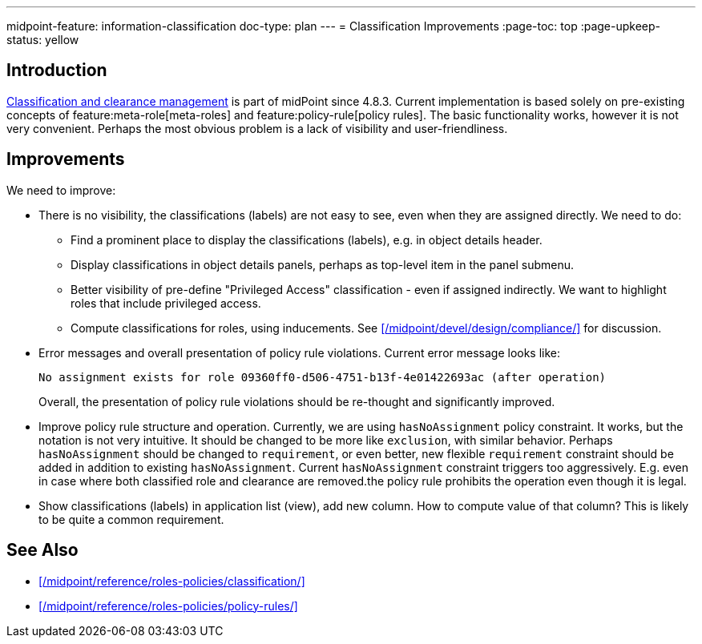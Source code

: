 ---
midpoint-feature: information-classification
doc-type: plan
---
= Classification Improvements
:page-toc: top
:page-upkeep-status: yellow

== Introduction

xref:/midpoint/reference/roles-policies/classification/[Classification and clearance management] is part of midPoint since 4.8.3.
Current implementation is based solely on pre-existing concepts of feature:meta-role[meta-roles] and feature:policy-rule[policy rules].
The basic functionality works, however it is not very convenient.
Perhaps the most obvious problem is a lack of visibility and user-friendliness.

== Improvements

We need to improve:

* There is no visibility, the classifications (labels) are not easy to see, even when they are assigned directly.
We need to do:

** Find a prominent place to display the classifications (labels), e.g. in object details header.

** Display classifications in object details panels, perhaps as top-level item in the panel submenu.

** Better visibility of pre-define "Privileged Access" classification - even if assigned indirectly.
We want to highlight roles that include privileged access.

** Compute classifications for roles, using inducements.
See xref:/midpoint/devel/design/compliance/[] for discussion.

* Error messages and overall presentation of policy rule violations.
Current error message looks like:
+
`No assignment exists for role 09360ff0-d506-4751-b13f-4e01422693ac (after operation)`
+
Overall, the presentation of policy rule violations should be re-thought and significantly improved.

* Improve policy rule structure and operation.
Currently, we are using `hasNoAssignment` policy constraint.
It works, but the notation is not very intuitive.
It should be changed to be more like `exclusion`, with similar behavior.
Perhaps `hasNoAssignment` should be changed to `requirement`, or even better, new flexible `requirement` constraint should be added in addition to existing `hasNoAssignment`.
Current `hasNoAssignment` constraint triggers too aggressively.
E.g. even in case where both classified role and clearance are removed.the policy rule prohibits the operation even though it is legal.

* Show classifications (labels) in application list (view), add new column.
How to compute value of that column?
This is likely to be quite a common requirement.

== See Also

* xref:/midpoint/reference/roles-policies/classification/[]

* xref:/midpoint/reference/roles-policies/policy-rules/[]

